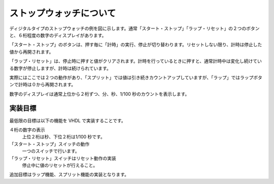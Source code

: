 ストップウォッチについて
==========================

ディジタルタイプのストップウォッチの例を図に示します。通常「スタート・ストップ」「ラップ・リセット」の２つのボタンと、６桁程度の数字のディスプレイがあります。

「スタート・ストップ」のボタンは、押す毎に「計時」の実行、停止が切り替わります。リセットしない限り、計時は停止した値から再開されます。

「ラップ・リセット」は、停止時に押すと値がクリアされます。計時を行っているときに押すと、通常計時中は変化し続けている数字が停止しますが、計時は続けられています。

実際にはここでは２つの動作があり、「スプリット」では値は引き続きカウントアップしていますが、「ラップ」ではラップボタンで計時は０から再開されます。

数字のディスプレイは通常上位から２桁ずつ、分、秒、1/100 秒のカウントを表示します。

実装目標
----------

最低限の目標は以下の機能を VHDL で実装することです。

４桁の数字の表示
 上位２桁は秒、下位２桁は1/100 秒です。
「スタート・ストップ」スイッチの動作
 一つのスイッチで行います。
「ラップ・リセット」スイッチはリセット動作の実装
 停止中に値のリセットが行えること。

追加目標はラップ機能、スプリット機能の実装となります。
